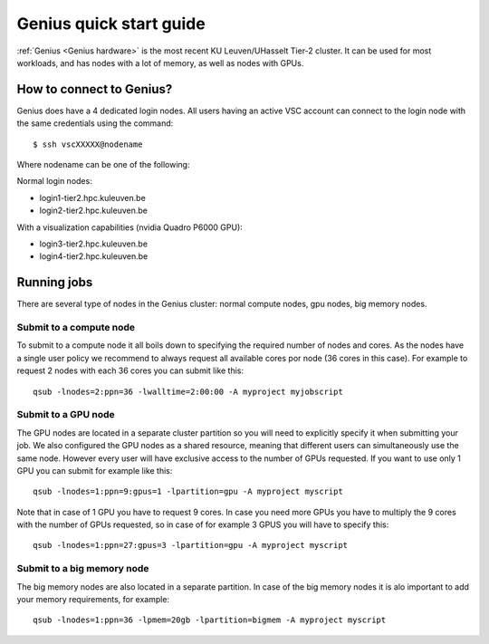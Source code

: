 Genius quick start guide
========================

:ref:`Genius <Genius hardware>` is the most recent KU Leuven/UHasselt Tier-2 cluster.  It can be used for most workloads, and has nodes with a lot of memory, as well as nodes with GPUs.


How to connect to Genius?
-------------------------
Genius does have a 4 dedicated login nodes. All users having an active VSC account can connect to the login node with the same credentials using the command: 

::
  
  $ ssh vscXXXXX@nodename 

Where nodename can be one of the following: 

Normal login nodes: 

- login1-tier2.hpc.kuleuven.be 
- login2-tier2.hpc.kuleuven.be 

With a visualization capabilities (nvidia Quadro P6000 GPU): 

- login3-tier2.hpc.kuleuven.be  
- login4-tier2.hpc.kuleuven.be  


Running jobs
------------
There are several type of nodes in the Genius cluster: normal compute nodes, gpu nodes, big memory nodes.


.. _submit to genius compute node:

Submit to a compute node
~~~~~~~~~~~~~~~~~~~~~~~~
To submit to a compute node it all boils down to specifying the required number of nodes and cores. As the nodes have a single user policy we recommend to always request all available cores por node (36 cores in this case). For example to request 2 nodes with each 36 cores you can submit like this:

::

  qsub -lnodes=2:ppn=36 -lwalltime=2:00:00 -A myproject myjobscript
  

.. _submit to genius GPU node:

Submit to a GPU node
~~~~~~~~~~~~~~~~~~~~
The GPU nodes are located in a separate cluster partition so you will need to explicitly specify it when submitting your job. We also configured the GPU nodes as a shared resource, meaning that different users can simultaneously use the same node. However every user will have exclusive access to the number of GPUs requested. If you want to use only 1 GPU you can submit for example like this:

::

  qsub -lnodes=1:ppn=9:gpus=1 -lpartition=gpu -A myproject myscript
  
Note that in case of 1 GPU you have to request 9 cores. In case you need more GPUs you have to multiply the 9 cores with the number of GPUs requested, so in case of for example 3 GPUS you will have to specify this:
 
::

  qsub -lnodes=1:ppn=27:gpus=3 -lpartition=gpu -A myproject myscript  
   

.. _submit to genius big memory node:

Submit to a big memory node
~~~~~~~~~~~~~~~~~~~~~~~~~~~
The big memory nodes are also located in a separate partition. In case of the big memory nodes it is alo important to add your memory requirements, for example:

::

  qsub -lnodes=1:ppn=36 -lpmem=20gb -lpartition=bigmem -A myproject myscript

